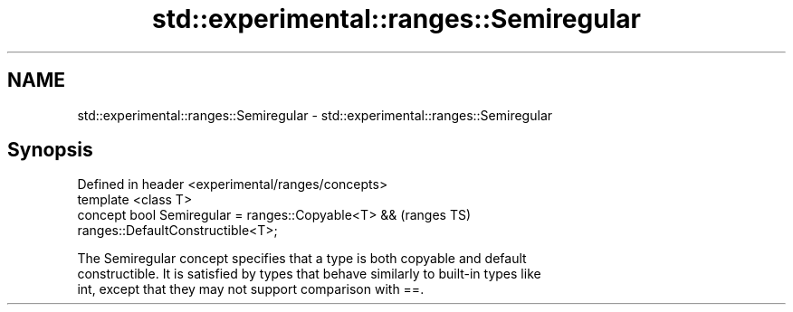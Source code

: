 .TH std::experimental::ranges::Semiregular 3 "2018.03.28" "http://cppreference.com" "C++ Standard Libary"
.SH NAME
std::experimental::ranges::Semiregular \- std::experimental::ranges::Semiregular

.SH Synopsis
   Defined in header <experimental/ranges/concepts>
   template <class T>
   concept bool Semiregular = ranges::Copyable<T> &&                        (ranges TS)
   ranges::DefaultConstructible<T>;

   The Semiregular concept specifies that a type is both copyable and default
   constructible. It is satisfied by types that behave similarly to built-in types like
   int, except that they may not support comparison with ==.
